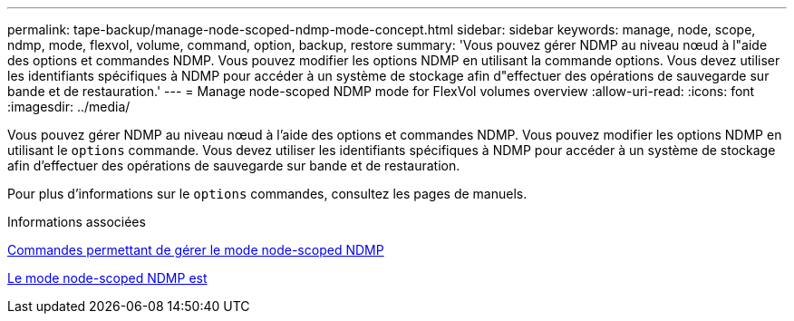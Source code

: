 ---
permalink: tape-backup/manage-node-scoped-ndmp-mode-concept.html 
sidebar: sidebar 
keywords: manage, node, scope, ndmp, mode, flexvol, volume, command, option, backup, restore 
summary: 'Vous pouvez gérer NDMP au niveau nœud à l"aide des options et commandes NDMP. Vous pouvez modifier les options NDMP en utilisant la commande options. Vous devez utiliser les identifiants spécifiques à NDMP pour accéder à un système de stockage afin d"effectuer des opérations de sauvegarde sur bande et de restauration.' 
---
= Manage node-scoped NDMP mode for FlexVol volumes overview
:allow-uri-read: 
:icons: font
:imagesdir: ../media/


[role="lead"]
Vous pouvez gérer NDMP au niveau nœud à l'aide des options et commandes NDMP. Vous pouvez modifier les options NDMP en utilisant le `options` commande. Vous devez utiliser les identifiants spécifiques à NDMP pour accéder à un système de stockage afin d'effectuer des opérations de sauvegarde sur bande et de restauration.

Pour plus d'informations sur le `options` commandes, consultez les pages de manuels.

.Informations associées
xref:commands-manage-node-scoped-ndmp-reference.adoc[Commandes permettant de gérer le mode node-scoped NDMP]

xref:node-scoped-ndmp-mode-concept.adoc[Le mode node-scoped NDMP est]
